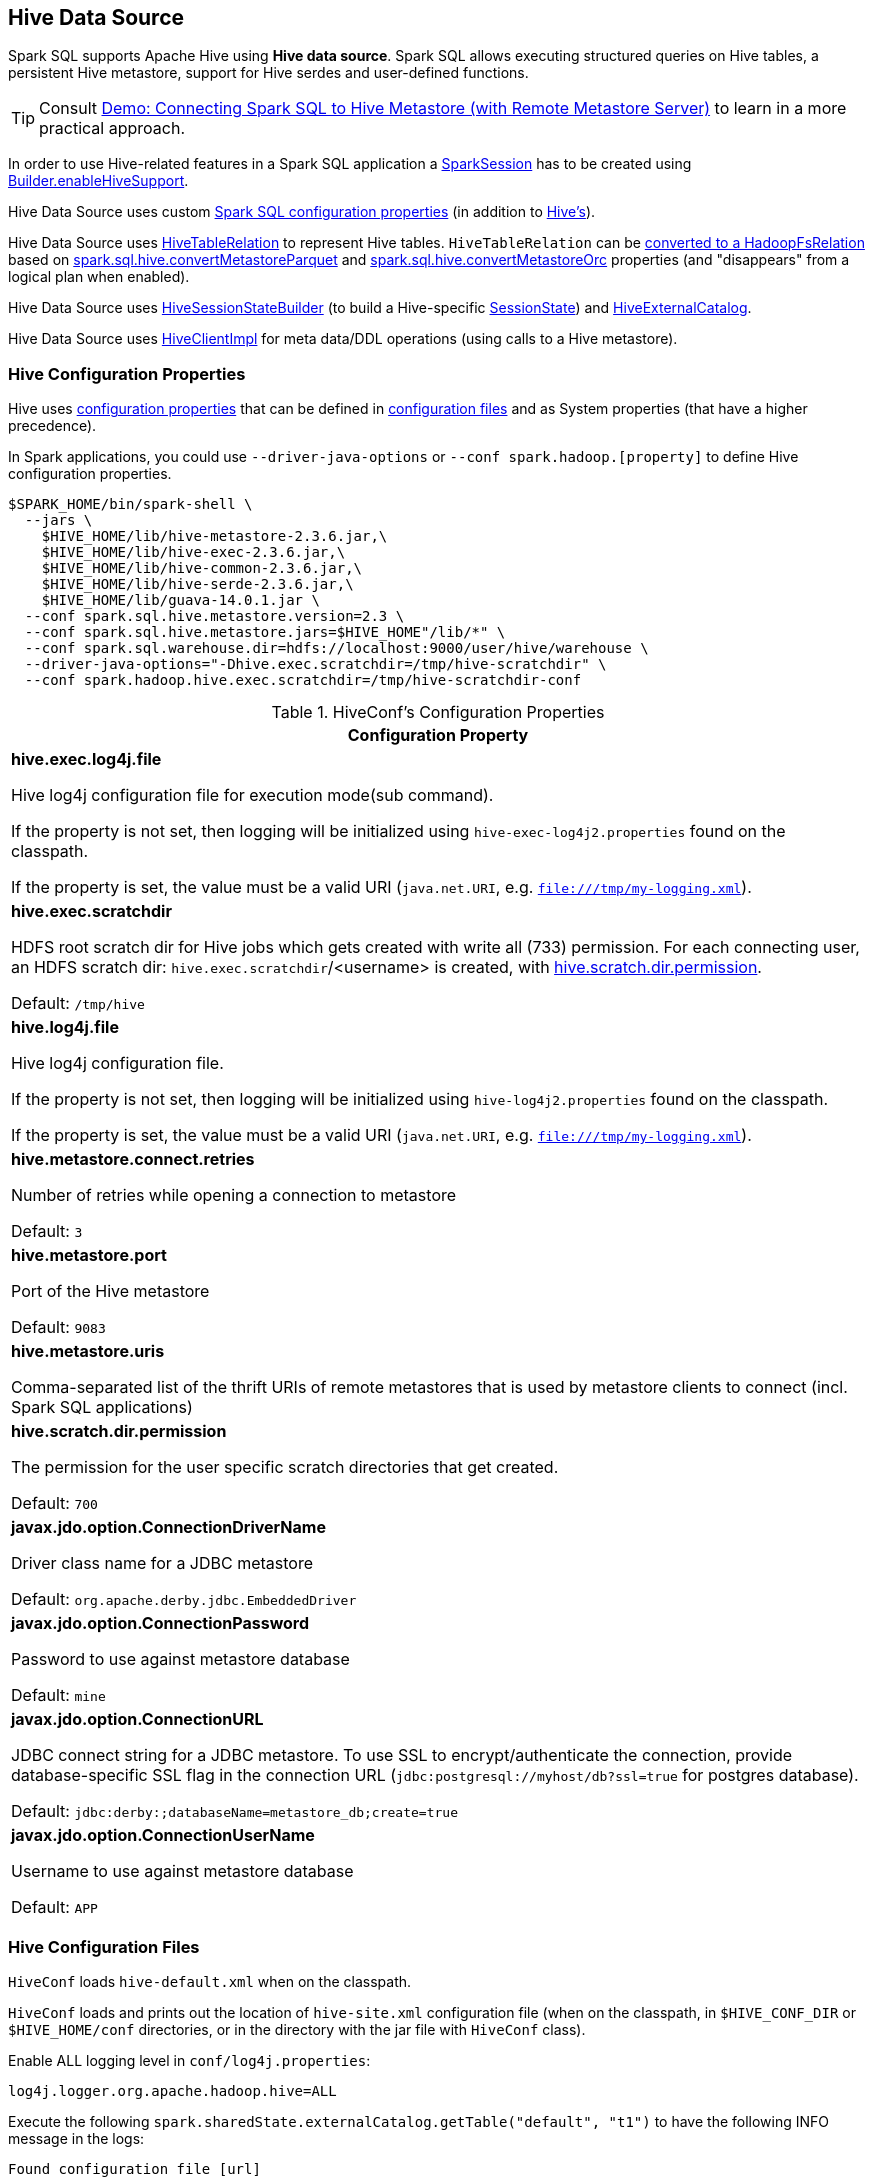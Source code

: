 == Hive Data Source

Spark SQL supports Apache Hive using *Hive data source*. Spark SQL allows executing structured queries on Hive tables, a persistent Hive metastore, support for Hive serdes and user-defined functions.

TIP: Consult link:../demo/demo-connecting-spark-sql-to-hive-metastore.adoc[Demo: Connecting Spark SQL to Hive Metastore (with Remote Metastore Server)] to learn in a more practical approach.

In order to use Hive-related features in a Spark SQL application a link:../spark-sql-SparkSession.adoc[SparkSession] has to be created using link:../spark-sql-SparkSession-Builder.adoc#enableHiveSupport[Builder.enableHiveSupport].

Hive Data Source uses custom link:configuration-properties.adoc[Spark SQL configuration properties] (in addition to <<hive-configuration-properties, Hive's>>).

Hive Data Source uses link:HiveTableRelation.adoc[HiveTableRelation] to represent Hive tables. `HiveTableRelation` can be link:RelationConversions.adoc#convert[converted to a HadoopFsRelation] based on link:configuration-properties.adoc#spark.sql.hive.convertMetastoreParquet[spark.sql.hive.convertMetastoreParquet] and link:configuration-properties.adoc#spark.sql.hive.convertMetastoreOrc[spark.sql.hive.convertMetastoreOrc] properties (and "disappears" from a logical plan when enabled).

Hive Data Source uses link:HiveSessionStateBuilder.adoc[HiveSessionStateBuilder] (to build a Hive-specific link:../spark-sql-SparkSession.adoc#sessionState[SessionState]) and link:HiveExternalCatalog.adoc[HiveExternalCatalog].

Hive Data Source uses link:HiveClientImpl.adoc[HiveClientImpl] for meta data/DDL operations (using calls to a Hive metastore).

=== [[hive-configuration-properties]] Hive Configuration Properties

Hive uses <<properties, configuration properties>> that can be defined in <<hive-configuration-files, configuration files>> and as System properties (that have a higher precedence).

In Spark applications, you could use `--driver-java-options` or `--conf spark.hadoop.[property]` to define Hive configuration properties.

```
$SPARK_HOME/bin/spark-shell \
  --jars \
    $HIVE_HOME/lib/hive-metastore-2.3.6.jar,\
    $HIVE_HOME/lib/hive-exec-2.3.6.jar,\
    $HIVE_HOME/lib/hive-common-2.3.6.jar,\
    $HIVE_HOME/lib/hive-serde-2.3.6.jar,\
    $HIVE_HOME/lib/guava-14.0.1.jar \
  --conf spark.sql.hive.metastore.version=2.3 \
  --conf spark.sql.hive.metastore.jars=$HIVE_HOME"/lib/*" \
  --conf spark.sql.warehouse.dir=hdfs://localhost:9000/user/hive/warehouse \
  --driver-java-options="-Dhive.exec.scratchdir=/tmp/hive-scratchdir" \
  --conf spark.hadoop.hive.exec.scratchdir=/tmp/hive-scratchdir-conf
```

[[properties]]
.HiveConf's Configuration Properties
[cols="1a",options="header",width="100%"]
|===
| Configuration Property

| [[hive.exec.log4j.file]][[HIVE_EXEC_LOG4J_FILE]] *hive.exec.log4j.file*

Hive log4j configuration file for execution mode(sub command).

If the property is not set, then logging will be initialized using `hive-exec-log4j2.properties` found on the classpath.

If the property is set, the value must be a valid URI (`java.net.URI`, e.g. `file:///tmp/my-logging.xml`).

| [[hive.exec.scratchdir]][[SCRATCHDIR]] *hive.exec.scratchdir*

HDFS root scratch dir for Hive jobs which gets created with write all (733) permission. For each connecting user, an HDFS scratch dir: `hive.exec.scratchdir`/<username> is created, with <<hive.scratch.dir.permission, hive.scratch.dir.permission>>.

Default: `/tmp/hive`

| [[hive.log4j.file]][[HIVE_LOG4J_FILE]] *hive.log4j.file*

Hive log4j configuration file.

If the property is not set, then logging will be initialized using `hive-log4j2.properties` found on the classpath.

If the property is set, the value must be a valid URI (`java.net.URI`, e.g. `file:///tmp/my-logging.xml`).

| [[hive.metastore.connect.retries]][[METASTORETHRIFTCONNECTIONRETRIES]] *hive.metastore.connect.retries*

Number of retries while opening a connection to metastore

Default: `3`

| [[hive.metastore.port]][[METASTORE_SERVER_PORT]] *hive.metastore.port*

Port of the Hive metastore

Default: `9083`

| [[hive.metastore.uris]][[METASTOREURIS]] *hive.metastore.uris*

Comma-separated list of the thrift URIs of remote metastores that is used by metastore clients to connect (incl. Spark SQL applications)

| [[hive.scratch.dir.permission]][[SCRATCHDIRPERMISSION]] *hive.scratch.dir.permission*

The permission for the user specific scratch directories that get created.

Default: `700`

| [[javax.jdo.option.ConnectionDriverName]][[METASTORE_CONNECTION_DRIVER]] *javax.jdo.option.ConnectionDriverName*

Driver class name for a JDBC metastore

Default: `org.apache.derby.jdbc.EmbeddedDriver`

| [[javax.jdo.option.ConnectionPassword]][[METASTOREPWD]] *javax.jdo.option.ConnectionPassword*

Password to use against metastore database

Default: `mine`

| [[javax.jdo.option.ConnectionURL]][[METASTORECONNECTURLKEY]] *javax.jdo.option.ConnectionURL*

JDBC connect string for a JDBC metastore. To use SSL to encrypt/authenticate the connection, provide database-specific SSL flag in the connection URL (`jdbc:postgresql://myhost/db?ssl=true` for postgres database).

Default: `jdbc:derby:;databaseName=metastore_db;create=true`

| [[javax.jdo.option.ConnectionUserName]][[METASTORE_CONNECTION_USER_NAME]] *javax.jdo.option.ConnectionUserName*

Username to use against metastore database

Default: `APP`

|===

=== [[hive-configuration-files]] Hive Configuration Files

`HiveConf` loads `hive-default.xml` when on the classpath.

`HiveConf` loads and prints out the location of `hive-site.xml` configuration file (when on the classpath, in `$HIVE_CONF_DIR` or `$HIVE_HOME/conf` directories, or in the directory with the jar file with `HiveConf` class).

Enable ALL logging level in `conf/log4j.properties`:

```
log4j.logger.org.apache.hadoop.hive=ALL
```

Execute the following `spark.sharedState.externalCatalog.getTable("default", "t1")` to have the following INFO message in the logs:

```
Found configuration file [url]
```

IMPORTANT: Spark SQL loads `hive-site.xml` found in `$SPARK_HOME/conf` while Hive in `$SPARK_HOME`. Make sure there are no two configuration files that could lead to hard to diagnose issues at runtime.
